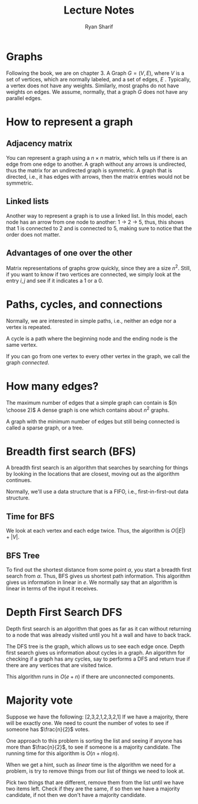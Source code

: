 #+AUTHOR: Ryan Sharif
#+TITLE: Lecture Notes

* Graphs
Following the book, we  are on chapter 3. A Graph $G  = (V, E)$, where
$V$ is  a set of  vertices, which are normally  labeled, and a  set of
edges, $E$ . Typically, a vertex does not have any weights. Similarly,
most graphs do not have weights  on edges. We assume, normally, that a
graph $G$ does not have any parallel edges.

* How to represent a graph

** Adjacency matrix
You can represent a graph using a  $n \times n$ matrix, which tells us
if there  is an  edge from one  edge to another.  A graph  without any
arrows  is undirected,  thus the  matrix  for an  undirected graph  is
symmetric.  A graph that is directed,  i.e., it has edges with arrows,
then the matrix entries would not be symmetric.

** Linked lists
Another way  to represent  a graph is  to use a  linked list.  In this
model, each node has  an arrow from one node to another: 1  -> 2 -> 5,
thus, this  shows that  1 is  connected to  2 and  is connected  to 5,
making sure to notice that the order does not matter.

** Advantages of one over the other
Matrix representations of  graphs grow quickly, since they  are a size
$n^2$.  Still, if  you want to know if two  vertices are connected, we
simply look at the entry $i,j$ and see if it indicates a 1 or a 0.

* Paths, cycles, and connections
Normally, we are interested in simple paths, i.e., neither an edge nor
a vertex is repeated.

A cycle is a path where the  beginning node and the ending node is the
same vertex.

If you can go  from one vertex to every other vertex  in the graph, we
call the graph /connected/.

* How many edges?
The maximum  number of edges  that a simple  graph can contain  is $(n
\choose 2)$ A dense graph is one which contains about $n^2$ graphs.

A graph with the minimum number  of edges but still being connected is
called a sparse graph, or a tree.

* Breadth first search (BFS)
A breadth first search is an  algorithm that searches by searching for
things by looking in the locations that are closest, moving out as the
algorithm continues.

Normally,  we'll  use   a  data  structure  that  is   a  FIFO,  i.e.,
first-in-first-out data structure.

** Time for BFS
We look  at each vertex  and each edge  twice. Thus, the  algorithm is
$O(|E|) + |V|$.

** BFS Tree
To find out the shortest distance  from some point $\alpha$, you start
a breadth first search from $\alpha$. Thus, BFS gives us shortest path
information. This algorithm gives us information in linear in $e$.  We
normally say  that an  algorithm is  linear in terms  of the  input it
receives.

* Depth First Search DFS 
Depth first search is an algorithm that  goes as far as it can without
returning to a node that was already  visited until you hit a wall and
have to back track.

The  DFS  tree  is  the  graph,  which allows  us  to  see  each  edge
once.  Depth first  search  gives  us information  about  cycles in  a
graph. An  algorithm for checking  if a graph  has any cycles,  say to
performs a  DFS and  return true  if there are  any vertices  that are
visited twice.

This algorithm runs in $O(e + n)$ if there are unconnected components.

* Majority vote
Suppose  we  have  the  following:  [2,3,2,1,2,3,2,1]  If  we  have  a
majority, there will  be exactly one.  We need to  count the number of
votes to see if someone has $\frac{n}{2}$ votes.

One approach to this problem is  sorting the list and seeing if anyone
has  more  than  $\frac{n}{2}$,  to  see  if  someone  is  a  majority
candidate. The running time for this algorithm is $O(n + n \log n)$.

When we get a hint, such as /linear/ time is the algorithm we need for
a problem, is try to remove things  from our list of things we need to
look at.

Pick two things that are different, remove them from the list until we
have two items left. Check if they are  the same, if so then we have a
majority candidate, if not then we don't have a majority candidate.
